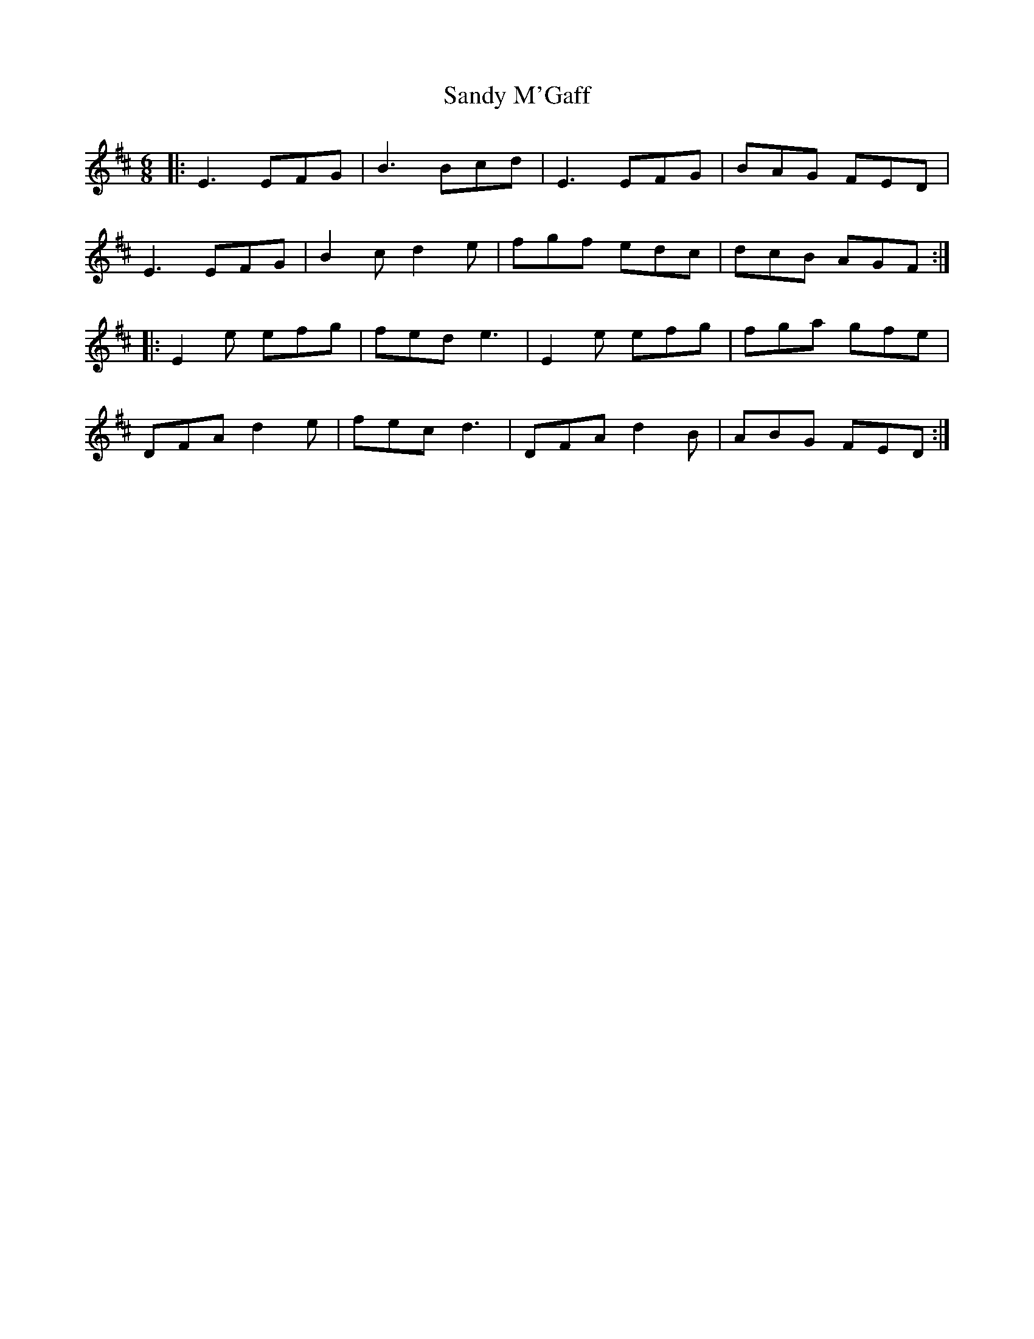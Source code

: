 X: 35895
T: Sandy M'Gaff
R: jig
M: 6/8
K: Edorian
|:E3 EFG|B3 Bcd|E3 EFG|BAG FED|
E3 EFG|B2 c d2 e|fgf edc|dcB AGF:|
|:E2 e efg|fed e3|E2 e efg|fga gfe|
DFA d2 e|fec d3|DFA d2B|ABG FED:|


